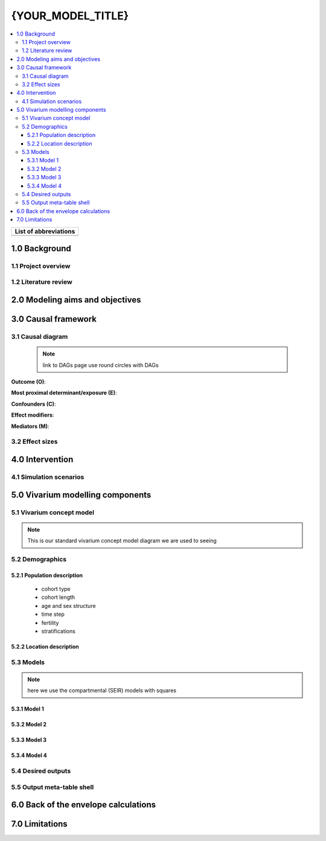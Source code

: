 .. role:: underline
    :class: underline

..
  RST needs unique labels for its reference targets (the things you make with
  ".. my_link_name:").  This document has several pre-defined reference target
  templates you should do a find and replace on when you copy this document.
  They are {YOUR_MODEL_TITLE} which you should replace with a title-case version
  of your model name, {YOUR_MODEL_UNDERSCORE} which you should replace with an
  underscore-separated all lowercase version of your model name, and
  {YOUR_MODEL_SHORT_NAME} which you should replace with an abbreviation of your
  model title.  For instance, if you were doing a model of severe acute malnutrition
  for the Children's Investment Fund Foundation based on GBD 2019, we might have

    YOUR_MODEL_TITLE = Vivarium CIFF Severe Acute Malnutrition
    YOUR_MODEL_UNDERSCORE = 2019_concept_model_vivarium_ciff_sam
    YOUR_MODEL_SHORT_NAME = ciff_sam

..
  Section title decorators for this document:

  ==============
  Document Title
  ==============

  Section Level 1 (#.0)
  +++++++++++++++++++++

  Section Level 2 (#.#)
  ---------------------

  Section Level 3 (#.#.#)
  ~~~~~~~~~~~~~~~~~~~~~~~

  Section Level 4
  ^^^^^^^^^^^^^^^

  Section Level 5
  '''''''''''''''

  The depth of each section level is determined by the order in which each
  decorator is encountered below. If you need an even deeper section level, just
  choose a new decorator symbol from the list here:
  https://docutils.sourceforge.io/docs/ref/rst/restructuredtext.html#sections
  And then add it to the list of decorators above.




.. _{YOUR_MODEL_UNDERSCORE}:

==================
{YOUR_MODEL_TITLE}
==================

.. contents::
  :local:

+------------------------------------+
| List of abbreviations              |
+=======+============================+
|       |                            |
+-------+----------------------------+

.. _{YOUR_MODEL_SHORT_NAME}1.0:

1.0 Background
++++++++++++++


.. _{YOUR_MODEL_SHORT_NAME}1.1:

1.1 Project overview
--------------------



.. _{YOUR_MODEL_SHORT_NAME}1.2:

1.2 Literature review
---------------------


.. _{YOUR_MODEL_SHORT_NAME}2.0:

2.0 Modeling aims and objectives
++++++++++++++++++++++++++++++++


.. _{YOUR_MODEL_SHORT_NAME}3.0:

3.0 Causal framework
++++++++++++++++++++

.. _{YOUR_MODEL_SHORT_NAME}3.1:

3.1 Causal diagram
------------------

 .. note::
    link to DAGs page
    use round circles with DAGs

**Outcome (O)**:



**Most proximal determinant/exposure (E)**:



**Confounders (C)**:



**Effect modifiers**:


**Mediators (M)**:


.. _{YOUR_MODEL_SHORT_NAME}3.2:

3.2 Effect sizes
----------------



4.0 Intervention
++++++++++++++++



.. _{YOUR_MODEL_SHORT_NAME}4.1:

4.1 Simulation scenarios
------------------------


.. _{YOUR_MODEL_SHORT_NAME}5.0:

5.0 Vivarium modelling components
+++++++++++++++++++++++++++++++++

.. _{YOUR_MODEL_SHORT_NAME}5.1:

5.1 Vivarium concept model
--------------------------

.. note::
  This is our standard vivarium concept model diagram we are used to seeing

.. _{YOUR_MODEL_SHORT_NAME}5.2:

5.2 Demographics
----------------

.. _{YOUR_MODEL_SHORT_NAME}5.2.1:

5.2.1 Population description
~~~~~~~~~~~~~~~~~~~~~~~~~~~~

  - cohort type
  - cohort length
  - age and sex structure
  - time step
  - fertility
  - stratifications


.. _{YOUR_MODEL_SHORT_NAME}5.2.2:

5.2.2 Location description
~~~~~~~~~~~~~~~~~~~~~~~~~~



.. _{YOUR_MODEL_SHORT_NAME}5.3:

5.3 Models
----------

.. note::
  here we use the compartmental (SEIR) models with squares


.. _{YOUR_MODEL_SHORT_NAME}5.3.1:

5.3.1 Model 1
~~~~~~~~~~~~~

.. todo::

  - add verification and validation strategy
  - add python-style pseudo code to summarize model algorithm if necessary

.. _{YOUR_MODEL_SHORT_NAME}5.3.2:

5.3.2 Model 2
~~~~~~~~~~~~~

.. todo::

  - add verification and validation strategy
  - add python-style pseudo code to summarize model algorithm if necessary

.. _{YOUR_MODEL_SHORT_NAME}5.3.3:

5.3.3 Model 3
~~~~~~~~~~~~~

.. todo::

  - add verification and validation strategy
  - add python-style pseudo code to summarize model algorithm if necessary

.. _{YOUR_MODEL_SHORT_NAME}5.3.4:

5.3.4 Model 4
~~~~~~~~~~~~~

.. todo::

  - add verification and validation strategy
  - add python-style pseudo code to summarize model algorithm if necessary


.. _{YOUR_MODEL_SHORT_NAME}5.4:

5.4 Desired outputs
-------------------

.. _{YOUR_MODEL_SHORT_NAME}5.5:

5.5 Output meta-table shell
---------------------------

.. todo::
  - add special stratifications if necessary

.. _{YOUR_MODEL_SHORT_NAME}6.0:

6.0 Back of the envelope calculations
+++++++++++++++++++++++++++++++++++++


.. _{YOUR_MODEL_SHORT_NAME}7.0:

7.0 Limitations
+++++++++++++++
